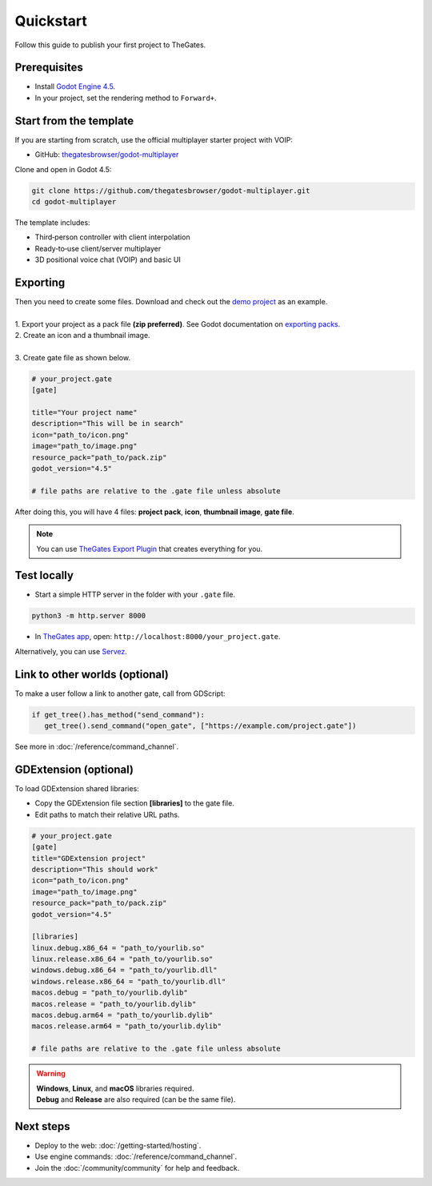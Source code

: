 .. _doc_quickstart:

Quickstart
==========

| Follow this guide to publish your first project to TheGates.

Prerequisites
-------------

* Install `Godot Engine 4.5 <https://godotengine.org/download/>`__.
* In your project, set the rendering method to ``Forward+``.

Start from the template
-----------------------

| If you are starting from scratch, use the official multiplayer starter project with VOIP:

* GitHub: `thegatesbrowser/godot-multiplayer <https://github.com/thegatesbrowser/godot-multiplayer>`__

| Clone and open in Godot 4.5:

.. code-block:: bash

   git clone https://github.com/thegatesbrowser/godot-multiplayer.git
   cd godot-multiplayer

| The template includes:

* Third‑person controller with client interpolation
* Ready‑to‑use client/server multiplayer
* 3D positional voice chat (VOIP) and basic UI

Exporting
---------

| Then you need to create some files. Download and check out the `demo project`_ as an example.
| 
| 1. Export your project as a pack file **(zip preferred)**. See Godot documentation on `exporting packs`_.

.. image:: img/export_pck.png
   :height: 350

| 2. Create an icon and a thumbnail image.
| 
| 3. Create gate file as shown below.

.. code-block:: toml

   # your_project.gate
   [gate]

   title="Your project name"
   description="This will be in search"
   icon="path_to/icon.png"
   image="path_to/image.png"
   resource_pack="path_to/pack.zip"
   godot_version="4.5"

   # file paths are relative to the .gate file unless absolute

| After doing this, you will have 4 files: **project pack**, **icon**, **thumbnail image**, **gate file**.

.. note:: 

   | You can use `TheGates Export Plugin`_ that creates everything for you.

.. _demo project: https://drive.google.com/file/d/1Vhf-NlfKl3oCEglXQRu3TP1yOdlPUMrF/view
.. _exporting packs: https://docs.godotengine.org/en/stable/tutorials/export/exporting_pcks.html
.. _TheGates Export Plugin: https://godotengine.org/asset-library/asset/2882

Test locally
------------

* Start a simple HTTP server in the folder with your ``.gate`` file.

.. code-block:: bash

   python3 -m http.server 8000

* In `TheGates app`_, open: ``http://localhost:8000/your_project.gate``.

| Alternatively, you can use `Servez`_.

.. _Servez: https://greggman.github.io/servez/
.. _TheGates app: https://thegates.io/

Link to other worlds (optional)
-------------------------------

| To make a user follow a link to another gate, call from GDScript:

.. code-block:: python

   if get_tree().has_method("send_command"):
      get_tree().send_command("open_gate", ["https://example.com/project.gate"])

| See more in :doc:`/reference/command_channel`.

GDExtension (optional)
----------------------

| To load GDExtension shared libraries:

* Copy the GDExtension file section **[libraries]** to the gate file.

* Edit paths to match their relative URL paths.

.. code-block:: toml

   # your_project.gate
   [gate]
   title="GDExtension project"
   description="This should work"
   icon="path_to/icon.png"
   image="path_to/image.png"
   resource_pack="path_to/pack.zip"
   godot_version="4.5"

   [libraries]
   linux.debug.x86_64 = "path_to/yourlib.so"
   linux.release.x86_64 = "path_to/yourlib.so"
   windows.debug.x86_64 = "path_to/yourlib.dll"
   windows.release.x86_64 = "path_to/yourlib.dll"
   macos.debug = "path_to/yourlib.dylib"
   macos.release = "path_to/yourlib.dylib"
   macos.debug.arm64 = "path_to/yourlib.dylib"
   macos.release.arm64 = "path_to/yourlib.dylib"

   # file paths are relative to the .gate file unless absolute

.. warning:: 

   | **Windows**, **Linux**, and **macOS** libraries required.
   | **Debug** and **Release** are also required (can be the same file).

Next steps
----------

* Deploy to the web: :doc:`/getting-started/hosting`.
* Use engine commands: :doc:`/reference/command_channel`.
* Join the :doc:`/community/community` for help and feedback.
